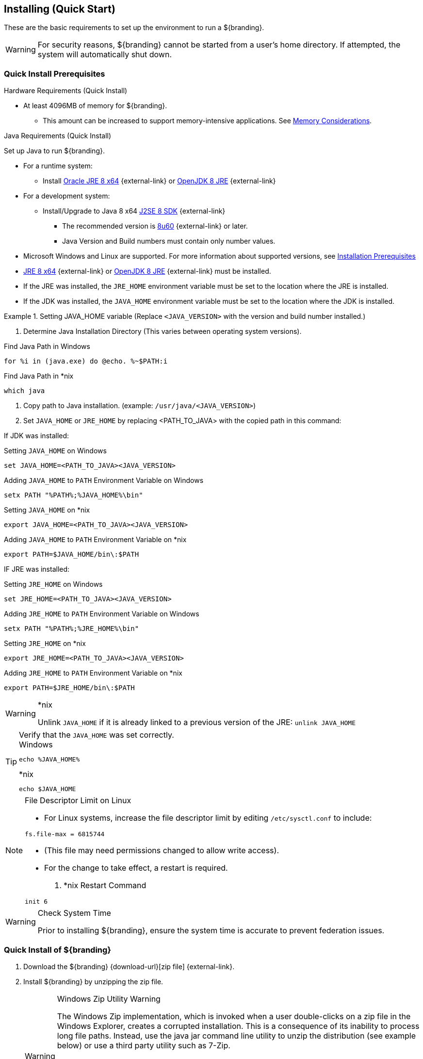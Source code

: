 :title: Installing (Quick Start)
:type: quickStart
:level: section
:parent: Quick Start Tutorial
:section: quickStart
:status: published
:summary: Installation of an example instance.
:order: 00

== {title}

These are the basic requirements to set up the environment to run a ${branding}.

[WARNING]
====
For security reasons, ${branding} cannot be started from a user's home directory. If attempted, the system will automatically shut down.
====

=== Quick Install Prerequisites
.Hardware Requirements (Quick Install)
* At least 4096MB of memory for ${branding}.
** This amount can be increased to support memory-intensive applications. See <<{managing-prefix}jvm_memory_configuration, Memory Considerations>>.

.Java Requirements (Quick Install)
Set up Java to run ${branding}.

* For a runtime system:
** Install https://www.oracle.com/technetwork/java/javase/downloads/jre8-downloads-2133155.html[Oracle JRE 8 x64] {external-link} or https://openjdk.java.net/install[OpenJDK 8 JRE] {external-link}
* For a development system:
** Install/Upgrade to Java 8 x64 http://www.oracle.com/technetwork/java/javase/downloads/index.html[J2SE 8 SDK] {external-link}
*** The recommended version is http://www.oracle.com/technetwork/java/javase/8u60-relnotes-2620227.html[8u60] {external-link} or later.
*** Java Version and Build numbers must contain only number values.
* Microsoft Windows and Linux are supported. For more information about supported versions, see <<{managing-prefix}installation_prerequisites,Installation Prerequisites>>
* https://www.oracle.com/technetwork/java/javase/downloads/jre8-downloads-2133155.html[JRE 8 x64] {external-link} or https://openjdk.java.net/install[OpenJDK 8 JRE] {external-link} must be installed.
* If the JRE was installed, the `JRE_HOME` environment variable must be set to the location where the JRE is installed.
* If the JDK was installed, the `JAVA_HOME` environment variable must be set to the location where the JDK is installed.

.Setting JAVA_HOME variable (Replace `<JAVA_VERSION>` with the version and build number installed.)
====

. Determine Java Installation Directory (This varies between operating system versions).

.Find Java Path in Windows
----
for %i in (java.exe) do @echo. %~$PATH:i
----

.Find Java Path in *nix
----
which java
----

. Copy path to Java installation. (example: `/usr/java/<JAVA_VERSION>`)
. Set `JAVA_HOME` or `JRE_HOME` by replacing <PATH_TO_JAVA> with the copied path in this command:
====

If JDK was installed:

====
.Setting `JAVA_HOME` on Windows
----
set JAVA_HOME=<PATH_TO_JAVA><JAVA_VERSION>
----

.Adding `JAVA_HOME` to `PATH` Environment Variable on Windows
----
setx PATH "%PATH%;%JAVA_HOME%\bin"
----

.Setting `JAVA_HOME` on *nix
----
export JAVA_HOME=<PATH_TO_JAVA><JAVA_VERSION>
----

.Adding `JAVA_HOME` to `PATH` Environment Variable on *nix
----
export PATH=$JAVA_HOME/bin\:$PATH
----
====

IF JRE was installed:

====
.Setting `JRE_HOME` on Windows
----
set JRE_HOME=<PATH_TO_JAVA><JAVA_VERSION>
----

.Adding `JRE_HOME` to `PATH` Environment Variable on Windows
----
setx PATH "%PATH%;%JRE_HOME%\bin"
----

.Setting `JRE_HOME` on *nix
----
export JRE_HOME=<PATH_TO_JAVA><JAVA_VERSION>
----

.Adding `JRE_HOME` to `PATH` Environment Variable on *nix
----
export PATH=$JRE_HOME/bin\:$PATH
----
====

.*nix
[WARNING]
====
Unlink `JAVA_HOME` if it is already linked to a previous version of the JRE:
`unlink JAVA_HOME`
====

.Verify that the `JAVA_HOME` was set correctly.
[TIP]
====

.Windows
----
echo %JAVA_HOME%
----

.*nix
----
echo $JAVA_HOME
----
====

.File Descriptor Limit on Linux
[NOTE]
====
* For Linux systems, increase the file descriptor limit by editing `/etc/sysctl.conf` to include:

----
fs.file-max = 6815744
----

* (This file may need permissions changed to allow write access).
* For the change to take effect, a restart is required.

. *nix Restart Command
----
init 6
----
====

.Check System Time
[WARNING]
====
Prior to installing ${branding}, ensure the system time is accurate to prevent federation issues.
====

=== Quick Install of ${branding}

. Download the ${branding} {download-url}[zip file] {external-link}.
. Install ${branding} by unzipping the zip file.
+
.Windows Zip Utility Warning
[WARNING]
====
The Windows Zip implementation, which is invoked when a user double-clicks on a zip file in the Windows Explorer, creates a corrupted installation.
This is a consequence of its inability to process long file paths.
Instead, use the java jar command line utility to unzip the distribution (see example below) or use a third party utility such as 7-Zip.

Note: If and only if a JDK is installed, the jar command may be used; otherwise, another archiving utility that does not have issue with long paths should be installed

.Use Java to Unzip in Windows(Replace `<PATH_TO_JAVA>` with correct path `and <JAVA_VERSION>` with current version.)
----
"<PATH_TO_JAVA>\jdk<JAVA_VERSION>\bin\jar.exe" xf ${branding-lowercase}-${project.version}.zip
----
====
+
. This will create an installation directory, which is typically created with the name and version of the application.
This installation directory will be referred to as `${home_directory}`.
(Substitute the actual directory name.)
. Start ${branding} by running the `${home_directory}/bin/${branding-lowercase}` script (or `${branding-lowercase}.bat` on Windows).
. Startup may take a few minutes.
.. Optionally, a `system:wait-for-ready` command (aliased to `wfr`) can be used to wait for startup to complete.
. The ${command-console} will display.

.${command-console} Prompt
----
${branding-lowercase}${at-symbol}local>

----

=== Quick Install of ${branding} on a remote headless server

If ${branding} is being installed on a remote server that has no user interface some additional steps must be taken prior to starting the system.

. Update any references to localhost in the following files. These references to localhost should be updated to match either the hostname or IP of the system.
** `${home_directory}/etc/custom.system.properties`
** `${home_directory}/etc/users.properties`
** `${home_directory}/etc/users.attributes`
. From the console go to ${home_directory}/etc/certs.
.. If using a hostname run: `sh CertNew.sh -cn <hostname> -san "DNS:<hostname>"` (or `CertNew -cn <hostname> -san "DNS:<hostname>"` on windows).
.. If using an IP address run: `sh CertNew.sh -cn <IP> -san "IP:<IP>"` (or `CertNew -cn <IP> -san "IP:<IP>"` on windows).
. Proceed with starting the system and continue as usual.
